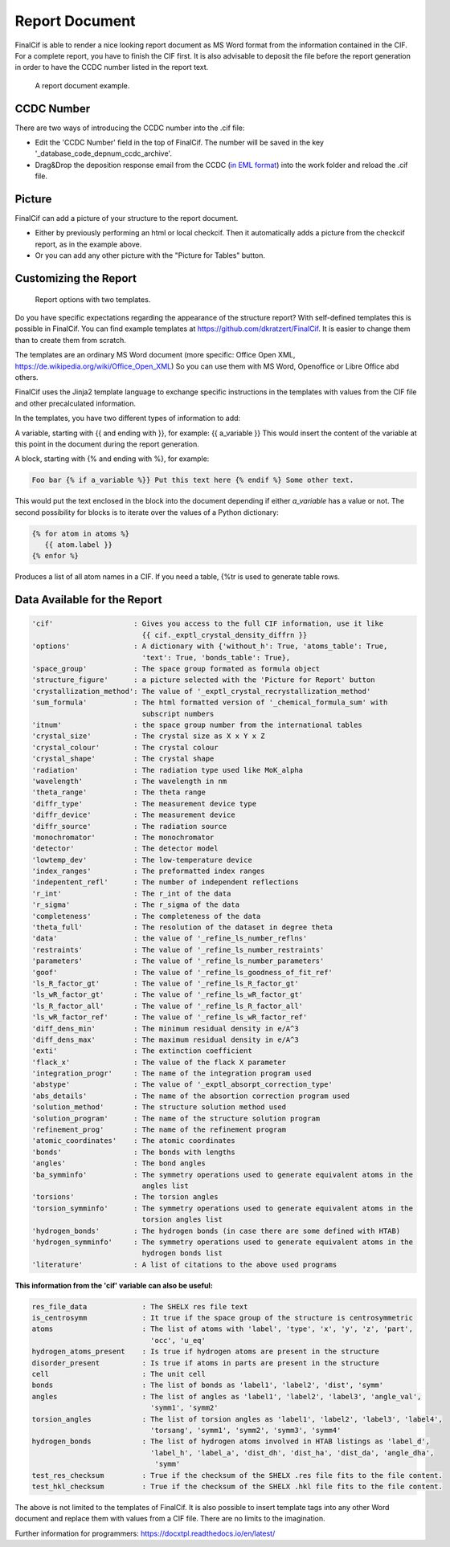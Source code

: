 ===============
Report Document
===============

FinalCif is able to render a nice looking report document as MS Word format from the information contained in the CIF.
For a complete report, you have to finish the CIF first.
It is also advisable to deposit the file before the report generation in order to have the CCDC number
listed in the report text.

.. figure:: pics/finalcif_report.png

   A report document example.


CCDC Number
-----------
There are two ways of introducing the CCDC number into the .cif file:

* Edit the 'CCDC Number' field in the top of FinalCif. The number will be saved in the key '_database_code_depnum_ccdc_archive'.
* Drag&Drop the deposition response email from the CCDC (`in EML format <https://www.loc.gov/preservation/digital/formats/fdd/fdd000388.shtml>`_) into the work folder and reload the .cif file.


Picture
-------
FinalCif can add a picture of your structure to the report document.

* Either by previously performing an html or local checkcif. Then it automatically adds a picture from the checkcif report, as in the example above.
* Or you can add any other picture with the "Picture for Tables" button.

Customizing the Report
----------------------

.. figure:: pics/report_options.png
   :width: 600

   Report options with two templates.

Do you have specific expectations regarding the appearance of the structure report?
With self-defined templates this is possible in FinalCif. You can find example templates
at https://github.com/dkratzert/FinalCif. It is easier to change them than to create them from scratch.

The templates are an ordinary MS Word document (more specific: Office Open XML, https://de.wikipedia.org/wiki/Office_Open_XML)
So you can use them with MS Word, Openoffice or Libre Office abd others.

FinalCif uses the Jinja2 template language to exchange specific instructions in the templates with
values from the CIF file and other precalculated information.

In the templates, you have two different types of information to add:

A variable, starting with {{ and ending with }}, for example: {{ a_variable }}
This would insert the content of the variable at this point in the document during the report generation.

A block, starting with {% and ending with %}, for example:

.. code-block:: jinja

   Foo bar {% if a_variable %}} Put this text here {% endif %} Some other text.

This would put the text enclosed in the block into the document depending if either *a_variable* has a value or not.
The second possibility for blocks is to iterate over the values of a Python dictionary:

.. code-block:: jinja

   {% for atom in atoms %}
      {{ atom.label }}
   {% enfor %}

Produces a list of all atom names in a CIF.
If you need a table, {%tr is used to generate table rows.

Data Available for the Report
-----------------------------

.. code-block:: text

    'cif'                   : Gives you access to the full CIF information, use it like
                              {{ cif._exptl_crystal_density_diffrn }}
    'options'               : A dictionary with {'without_h': True, 'atoms_table': True,
                              'text': True, 'bonds_table': True},
    'space_group'           : The space group formated as formula object
    'structure_figure'      : a picture selected with the 'Picture for Report' button
    'crystallization_method': The value of '_exptl_crystal_recrystallization_method'
    'sum_formula'           : The html formatted version of '_chemical_formula_sum' with
                              subscript numbers
    'itnum'                 : the space group number from the international tables
    'crystal_size'          : The crystal size as X x Y x Z
    'crystal_colour'        : The crystal colour
    'crystal_shape'         : The crystal shape
    'radiation'             : The radiation type used like MoK_alpha
    'wavelength'            : The wavelength in nm
    'theta_range'           : The theta range
    'diffr_type'            : The measurement device type
    'diffr_device'          : The measurement device
    'diffr_source'          : The radiation source
    'monochromator'         : The monochromator
    'detector'              : The detector model
    'lowtemp_dev'           : The low-temperature device
    'index_ranges'          : The preformatted index ranges
    'indepentent_refl'      : The number of independent reflections
    'r_int'                 : The r_int of the data
    'r_sigma'               : The r_sigma of the data
    'completeness'          : The completeness of the data
    'theta_full'            : The resolution of the dataset in degree theta
    'data'                  : the value of '_refine_ls_number_reflns'
    'restraints'            : The value of '_refine_ls_number_restraints'
    'parameters'            : The value of '_refine_ls_number_parameters'
    'goof'                  : The value of '_refine_ls_goodness_of_fit_ref'
    'ls_R_factor_gt'        : The value of '_refine_ls_R_factor_gt'
    'ls_wR_factor_gt'       : The value of '_refine_ls_wR_factor_gt'
    'ls_R_factor_all'       : The value of '_refine_ls_R_factor_all'
    'ls_wR_factor_ref'      : The value of '_refine_ls_wR_factor_ref'
    'diff_dens_min'         : The minimum residual density in e/A^3
    'diff_dens_max'         : The maximum residual density in e/A^3
    'exti'                  : The extinction coefficient
    'flack_x'               : The value of the flack X parameter
    'integration_progr'     : The name of the integration program used
    'abstype'               : The value of '_exptl_absorpt_correction_type'
    'abs_details'           : The name of the absortion correction program used
    'solution_method'       : The structure solution method used
    'solution_program'      : The name of the structure solution program
    'refinement_prog'       : The name of the refinement program
    'atomic_coordinates'    : The atomic coordinates
    'bonds'                 : The bonds with lengths
    'angles'                : The bond angles
    'ba_symminfo'           : The symmetry operations used to generate equivalent atoms in the
                              angles list
    'torsions'              : The torsion angles
    'torsion_symminfo'      : The symmetry operations used to generate equivalent atoms in the
                              torsion angles list
    'hydrogen_bonds'        : The hydrogen bonds (in case there are some defined with HTAB)
    'hydrogen_symminfo'     : The symmetry operations used to generate equivalent atoms in the
                              hydrogen bonds list
    'literature'            : A list of citations to the above used programs

**This information from the 'cif' variable can also be useful:**

.. code-block:: text

   res_file_data             : The SHELX res file text
   is_centrosymm             : It true if the space group of the structure is centrosymmetric
   atoms                     : The list of atoms with 'label', 'type', 'x', 'y', 'z', 'part',
                               'occ', 'u_eq'
   hydrogen_atoms_present    : Is true if hydrogen atoms are present in the structure
   disorder_present          : Is true if atoms in parts are present in the structure
   cell                      : The unit cell
   bonds                     : The list of bonds as 'label1', 'label2', 'dist', 'symm'
   angles                    : The list of angles as 'label1', 'label2', 'label3', 'angle_val',
                               'symm1', 'symm2'
   torsion_angles            : The list of torsion angles as 'label1', 'label2', 'label3', 'label4',
                               'torsang', 'symm1', 'symm2', 'symm3', 'symm4'
   hydrogen_bonds            : The list of hydrogen atoms involved in HTAB listings as 'label_d',
                               'label_h', 'label_a', 'dist_dh', 'dist_ha', 'dist_da', 'angle_dha',
                                'symm'
   test_res_checksum         : True if the checksum of the SHELX .res file fits to the file content.
   test_hkl_checksum         : True if the checksum of the SHELX .hkl file fits to the file content.


The above is not limited to the templates of FinalCif. It is also possible to insert template tags
into any other Word document and replace them with values from a CIF file. There are no limits to
the imagination.


Further information for programmers:
`https://docxtpl.readthedocs.io/en/latest/ <https://docxtpl.readthedocs.io/en/latest/>`_